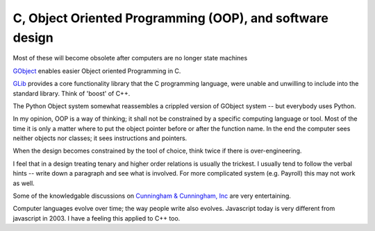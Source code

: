 C, Object Oriented Programming (OOP), and software design
---------------------------------------------------------

Most of these will become obsolete after computers are no longer state machines

`GObject <https://developer.gnome.org/gobject/stable/>`_ enables easier Object oriented Programming in C. 

`GLib <https://developer.gnome.org/glib/stable>`_ provides a core functionality library that the 
C programming language, were unable and unwilling to include into the standard library. Think of 'boost' of C++.

The Python Object system somewhat reassembles a crippled version of GObject system -- but everybody uses Python.

In my opinion, OOP is a way of thinking; it shall not be constrained by a specific computing language or tool.
Most of the time it is only a matter where to put the object pointer before or after the function name. 
In the end the computer sees neither objects nor classes; it sees instructions and pointers.

When the design becomes constrained by the tool of choice, think twice if there is over-engineering.

I feel that in a design treating tenary and higher order relations is usually the trickest.
I usually tend to follow the verbal hints -- write down a paragraph and see what is involved.
For more complicated system (e.g. Payroll) this may not work as well.

Some of the knowledgable discussions on `Cunningham & Cunningham, Inc <http://c2.com>`_ are very entertaining.

Computer languages evolve over time; the way people write also evolves. Javascript today is very different from
javascript in 2003. I have a feeling this applied to C++ too.
